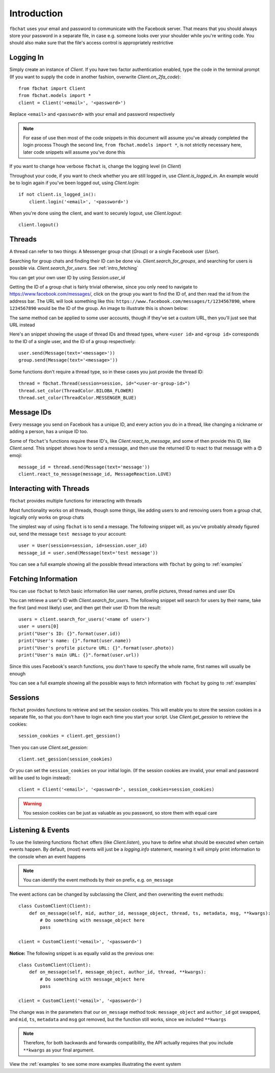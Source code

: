 .. _intro:

Introduction
============

``fbchat`` uses your email and password to communicate with the Facebook server.
That means that you should always store your password in a separate file, in case e.g. someone looks over your shoulder while you're writing code.
You should also make sure that the file's access control is appropriately restrictive


.. _intro_logging_in:

Logging In
----------

Simply create an instance of `Client`. If you have two factor authentication enabled, type the code in the terminal prompt
(If you want to supply the code in another fashion, overwrite `Client.on_2fa_code`)::

    from fbchat import Client
    from fbchat.models import *
    client = Client('<email>', '<password>')

Replace ``<email>`` and ``<password>`` with your email and password respectively

.. note::
    For ease of use then most of the code snippets in this document will assume you've already completed the login process
    Though the second line, ``from fbchat.models import *``, is not strictly necessary here, later code snippets will assume you've done this

If you want to change how verbose ``fbchat`` is, change the logging level (in `Client`)

Throughout your code, if you want to check whether you are still logged in, use `Client.is_logged_in`.
An example would be to login again if you've been logged out, using `Client.login`::

    if not client.is_logged_in():
        client.login('<email>', '<password>')

When you're done using the client, and want to securely logout, use `Client.logout`::

    client.logout()


.. _intro_threads:

Threads
-------

A thread can refer to two things: A Messenger group chat (`Group`) or a single Facebook user (`User`).

Searching for group chats and finding their ID can be done via. `Client.search_for_groups`,
and searching for users is possible via. `Client.search_for_users`. See :ref:`intro_fetching`

You can get your own user ID by using `Session.user_id`

Getting the ID of a group chat is fairly trivial otherwise, since you only need to navigate to `<https://www.facebook.com/messages/>`_,
click on the group you want to find the ID of, and then read the id from the address bar.
The URL will look something like this: ``https://www.facebook.com/messages/t/1234567890``, where ``1234567890`` would be the ID of the group.
An image to illustrate this is shown below:

.. image:: /_static/find-group-id.png
    :alt: An image illustrating how to find the ID of a group

The same method can be applied to some user accounts, though if they've set a custom URL, then you'll just see that URL instead

Here's an snippet showing the usage of thread IDs and thread types, where ``<user id>`` and ``<group id>``
corresponds to the ID of a single user, and the ID of a group respectively::

    user.send(Message(text='<message>'))
    group.send(Message(text='<message>'))

Some functions don't require a thread type, so in these cases you just provide the thread ID::

    thread = fbchat.Thread(session=session, id="<user-or-group-id>")
    thread.set_color(ThreadColor.BILOBA_FLOWER)
    thread.set_color(ThreadColor.MESSENGER_BLUE)


.. _intro_message_ids:

Message IDs
-----------

Every message you send on Facebook has a unique ID, and every action you do in a thread,
like changing a nickname or adding a person, has a unique ID too.

Some of ``fbchat``'s functions require these ID's, like `Client.react_to_message`,
and some of then provide this ID, like `Client.send`.
This snippet shows how to send a message, and then use the returned ID to react to that message with a 😍 emoji::

    message_id = thread.send(Message(text='message'))
    client.react_to_message(message_id, MessageReaction.LOVE)


.. _intro_interacting:

Interacting with Threads
------------------------

``fbchat`` provides multiple functions for interacting with threads

Most functionality works on all threads, though some things,
like adding users to and removing users from a group chat, logically only works on group chats

The simplest way of using ``fbchat`` is to send a message.
The following snippet will, as you've probably already figured out, send the message ``test message`` to your account::

    user = User(session=session, id=session.user_id)
    message_id = user.send(Message(text='test message'))

You can see a full example showing all the possible thread interactions with ``fbchat`` by going to :ref:`examples`


.. _intro_fetching:

Fetching Information
--------------------

You can use ``fbchat`` to fetch basic information like user names, profile pictures, thread names and user IDs

You can retrieve a user's ID with `Client.search_for_users`.
The following snippet will search for users by their name, take the first (and most likely) user, and then get their user ID from the result::

    users = client.search_for_users('<name of user>')
    user = users[0]
    print("User's ID: {}".format(user.id))
    print("User's name: {}".format(user.name))
    print("User's profile picture URL: {}".format(user.photo))
    print("User's main URL: {}".format(user.url))

Since this uses Facebook's search functions, you don't have to specify the whole name, first names will usually be enough

You can see a full example showing all the possible ways to fetch information with ``fbchat`` by going to :ref:`examples`


.. _intro_sessions:

Sessions
--------

``fbchat`` provides functions to retrieve and set the session cookies.
This will enable you to store the session cookies in a separate file, so that you don't have to login each time you start your script.
Use `Client.get_gession` to retrieve the cookies::

    session_cookies = client.get_gession()

Then you can use `Client.set_gession`::

    client.set_gession(session_cookies)

Or you can set the ``session_cookies`` on your initial login.
(If the session cookies are invalid, your email and password will be used to login instead)::

    client = Client('<email>', '<password>', session_cookies=session_cookies)

.. warning::
    You session cookies can be just as valuable as you password, so store them with equal care


.. _intro_events:

Listening & Events
------------------

To use the listening functions ``fbchat`` offers (like `Client.listen`),
you have to define what should be executed when certain events happen.
By default, (most) events will just be a `logging.info` statement,
meaning it will simply print information to the console when an event happens

.. note::
    You can identify the event methods by their ``on`` prefix, e.g. ``on_message``

The event actions can be changed by subclassing the `Client`, and then overwriting the event methods::

    class CustomClient(Client):
        def on_message(self, mid, author_id, message_object, thread, ts, metadata, msg, **kwargs):
            # Do something with message_object here
            pass

    client = CustomClient('<email>', '<password>')

**Notice:** The following snippet is as equally valid as the previous one::

    class CustomClient(Client):
        def on_message(self, message_object, author_id, thread, **kwargs):
            # Do something with message_object here
            pass

    client = CustomClient('<email>', '<password>')

The change was in the parameters that our ``on_message`` method took: ``message_object`` and ``author_id`` got swapped,
and ``mid``, ``ts``, ``metadata`` and ``msg`` got removed, but the function still works, since we included ``**kwargs``

.. note::
    Therefore, for both backwards and forwards compatibility,
    the API actually requires that you include ``**kwargs`` as your final argument.

View the :ref:`examples` to see some more examples illustrating the event system

